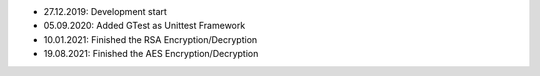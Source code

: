 - 27.12.2019: Development start
- 05.09.2020: Added GTest as Unittest Framework
- 10.01.2021: Finished the RSA Encryption/Decryption
- 19.08.2021: Finished the AES Encryption/Decryption